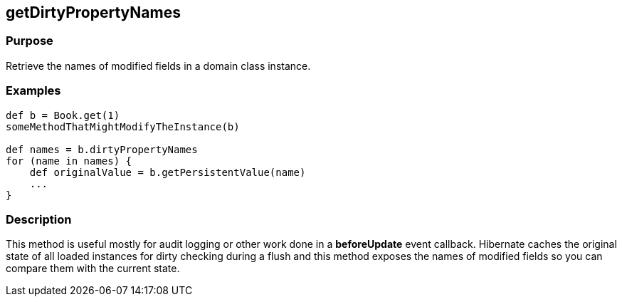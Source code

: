 
== getDirtyPropertyNames



=== Purpose


Retrieve the names of modified fields in a domain class instance.


=== Examples


[source,java]
----
def b = Book.get(1)
someMethodThatMightModifyTheInstance(b)

def names = b.dirtyPropertyNames
for (name in names) {
    def originalValue = b.getPersistentValue(name)
    ...
}
----


=== Description


This method is useful mostly for audit logging or other work done in a *beforeUpdate* event callback. Hibernate caches the original state of all loaded instances for dirty checking during a flush and this method exposes the names of modified fields so you can compare them with the current state.

